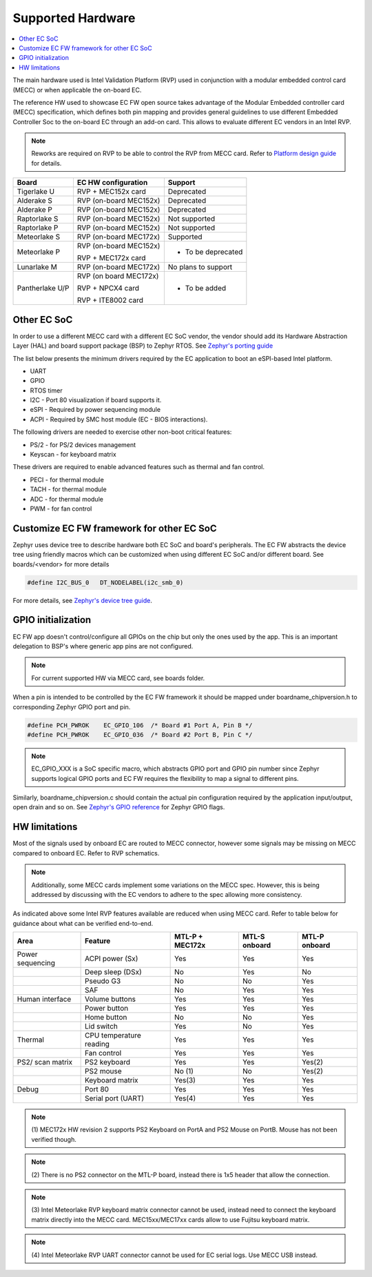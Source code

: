 .. _supported_hardware:

Supported Hardware
##################

.. contents::
    :local:
    :depth: 3

The main hardware used is Intel Validation Platform (RVP) used in conjunction
with a modular embedded control card (MECC) or when applicable the
on-board EC.

The reference HW used to showcase EC FW open source takes advantage of the
Modular Embedded controller card (MECC) specification, which defines both
pin mapping and provides general guidelines to use different Embedded Controller
Soc to the on-board EC through an add-on card. This allows to evaluate different
EC vendors in an Intel RVP.

.. note:: Reworks are required on RVP to be able to control the RVP from MECC
          card. Refer to `Platform design guide`_ for details.

+--------------------+--------------------------+-------------------------+
| Board              | EC HW configuration      | Support                 |
+====================+==========================+=========================+
|  Tigerlake U       | RVP + MEC152x card       | Deprecated              |
+--------------------+--------------------------+-------------------------+
|  Alderake S        | RVP (on-board MEC152x)   | Deprecated              |
+--------------------+--------------------------+-------------------------+
|  Alderake P        | RVP (on-board MEC152x)   | Deprecated              |
+--------------------+--------------------------+-------------------------+
|  Raptorlake S      |  RVP (on-board MEC152x)  | Not supported           |
+--------------------+--------------------------+-------------------------+
|  Raptorlake P      |  RVP (on-board MEC152x)  | Not supported           |
+--------------------+--------------------------+-------------------------+
|  Meteorlake S      |  RVP (on-board MEC172x)  | Supported               |
+--------------------+--------------------------+-------------------------+
|  Meteorlake P      |  RVP (on-board MEC152x)  | * To be deprecated      |
|                    |                          |                         |
|                    |  RVP + MEC172x card      |                         |
+--------------------+--------------------------+-------------------------+
|  Lunarlake M       | RVP (on-board MEC172x)   | No plans to support     |
+--------------------+--------------------------+-------------------------+
| Pantherlake U/P    | RVP (on board MEC172x)   | * To be added           |
|                    |                          |                         |
|                    | RVP + NPCX4 card         |                         |
|                    |                          |                         |
|                    | RVP + ITE8002 card       |                         |
+--------------------+--------------------------+-------------------------+

Other EC SoC
============
In order to use a different MECC card with a different EC SoC vendor, the vendor
should add its Hardware Abstraction Layer (HAL) and board support package (BSP)
to Zephyr RTOS. See `Zephyr's porting guide`_

The list below presents the minimum drivers required by the EC application to
boot an eSPI-based Intel platform.

* UART
* GPIO
* RTOS timer
* I2C - Port 80 visualization if board supports it.
* eSPI - Required by power sequencing module
* ACPI - Required by SMC host module (EC - BIOS interactions).

The following drivers are needed to exercise other non-boot critical features:

* PS/2 - for PS/2 devices management
* Keyscan - for keyboard matrix

These drivers are required to enable advanced features such as thermal and fan
control.

* PECI - for thermal module
* TACH - for thermal module
* ADC - for thermal module
* PWM - for fan control

Customize EC FW framework for other EC SoC
==========================================

Zephyr uses device tree to describe hardware both EC SoC and board's peripherals.
The EC FW abstracts the device tree using friendly macros which can be customized when
using different EC SoC and/or different board. See boards/<vendor> for more details

.. code-block:: c

   #define I2C_BUS_0   DT_NODELABEL(i2c_smb_0)

For more details, see `Zephyr's device tree guide`_.

GPIO initialization
===================
EC FW app doesn't control/configure all GPIOs on the chip but only the ones used
by the app. This is an important delegation to BSP's where generic app pins
are not configured.

.. note::  For current supported HW via MECC card, see boards folder.

When a pin is intended to be controlled by the EC FW framework it should be
mapped under boardname_chipversion.h to corresponding Zephyr GPIO port and pin.

.. code-block:: c

   #define PCH_PWROK    EC_GPIO_106  /* Board #1 Port A, Pin B */
   #define PCH_PWROK    EC_GPIO_036  /* Board #2 Port B, Pin C */

.. note:: EC_GPIO_XXX is a SoC specific macro, which abstracts GPIO port and
          GPIO pin number since Zephyr supports logical GPIO ports and
          EC FW requires the flexibility to map a signal to different pins.

Similarly, boardname_chipversion.c should contain the actual pin configuration
required by the application input/output, open drain and so on.
See `Zephyr's GPIO reference`_ for Zephyr GPIO flags.


HW limitations
==============

Most of the signals used by onboard EC are routed to MECC connector, however
some signals may be missing on MECC compared to onboard EC.
Refer to RVP schematics.

.. note:: Additionally, some MECC cards implement some variations on the MECC
          spec. However, this is being addressed by discussing with the EC
          vendors to adhere to the spec allowing more consistency.

As indicated above some Intel RVP features available are reduced when using MECC
card. Refer to table below for guidance about what can be verified end-to-end.


+------------------+--------------------------+---------+---------+---------+
| Area             | Feature                  | MTL-P + | MTL-S   | MTL-P   |
|                  |                          | MEC172x | onboard | onboard |
+==================+==========================+=========+=========+=========+
| Power sequencing |  ACPI power (Sx)         | Yes     | Yes     | Yes     |
+------------------+--------------------------+---------+---------+---------+
|                  |  Deep sleep (DSx)        | No      | Yes     | No      |
+------------------+--------------------------+---------+---------+---------+
|                  |  Pseudo G3               | No      | No      | Yes     |
+------------------+--------------------------+---------+---------+---------+
|                  |  SAF                     | No      | Yes     | Yes     |
+------------------+--------------------------+---------+---------+---------+
| Human interface  |  Volume buttons          | Yes     | Yes     | Yes     |
+------------------+--------------------------+---------+---------+---------+
|                  |  Power button            | Yes     | Yes     | Yes     |
+------------------+--------------------------+---------+---------+---------+
|                  |  Home button             | No      | No      | Yes     |
+------------------+--------------------------+---------+---------+---------+
|                  |  Lid switch              | Yes     | No      | Yes     |
+------------------+--------------------------+---------+---------+---------+
| Thermal          |  CPU temperature reading | Yes     | Yes     | Yes     |
+------------------+--------------------------+---------+---------+---------+
|                  |  Fan control             | Yes     | Yes     | Yes     |
+------------------+--------------------------+---------+---------+---------+
| PS2/ scan matrix |  PS2 keyboard            | Yes     | Yes     | Yes(2)  |
+------------------+--------------------------+---------+---------+---------+
|                  |  PS2 mouse               | No (1)  | No      | Yes(2)  |
+------------------+--------------------------+---------+---------+---------+
|                  |  Keyboard matrix         | Yes(3)  | Yes     | Yes     |
+------------------+--------------------------+---------+---------+---------+
| Debug            |  Port 80                 | Yes     | Yes     | Yes     |
+------------------+--------------------------+---------+---------+---------+
|                  |  Serial port (UART)      | Yes(4)  | Yes     | Yes     |
+------------------+--------------------------+---------+---------+---------+

.. note:: (1) MEC172x HW revision 2 supports PS2 Keyboard on PortA and PS2 Mouse
          on PortB. Mouse has not been verified though.

.. note:: (2) There is no PS2 connector on the MTL-P board, instead there is
          1x5 header that allow the connection.

.. note:: (3) Intel Meteorlake RVP keyboard matrix connector cannot be used,
          instead need to connect the keyboard matrix directly into the MECC
          card. MEC15xx/MEC17xx cards allow to use Fujitsu keyboard matrix.

.. note:: (4) Intel Meteorlake RVP UART connector cannot be used for EC serial
          logs. Use MECC USB instead.

.. _Platform design guide:
    https://www.intel.com/content/www/us/en/programmable/documentation/lit-index.html

.. _Zephyr's porting guide:
    https://docs.zephyrproject.org/latest/guides/porting/board_porting.html

.. _Zephyr's device tree guide:
    https://docs.zephyrproject.org/latest/guides/dts/index.html

.. _Zephyr's GPIO reference:
   https://docs.zephyrproject.org/latest/reference/peripherals/gpio.html
